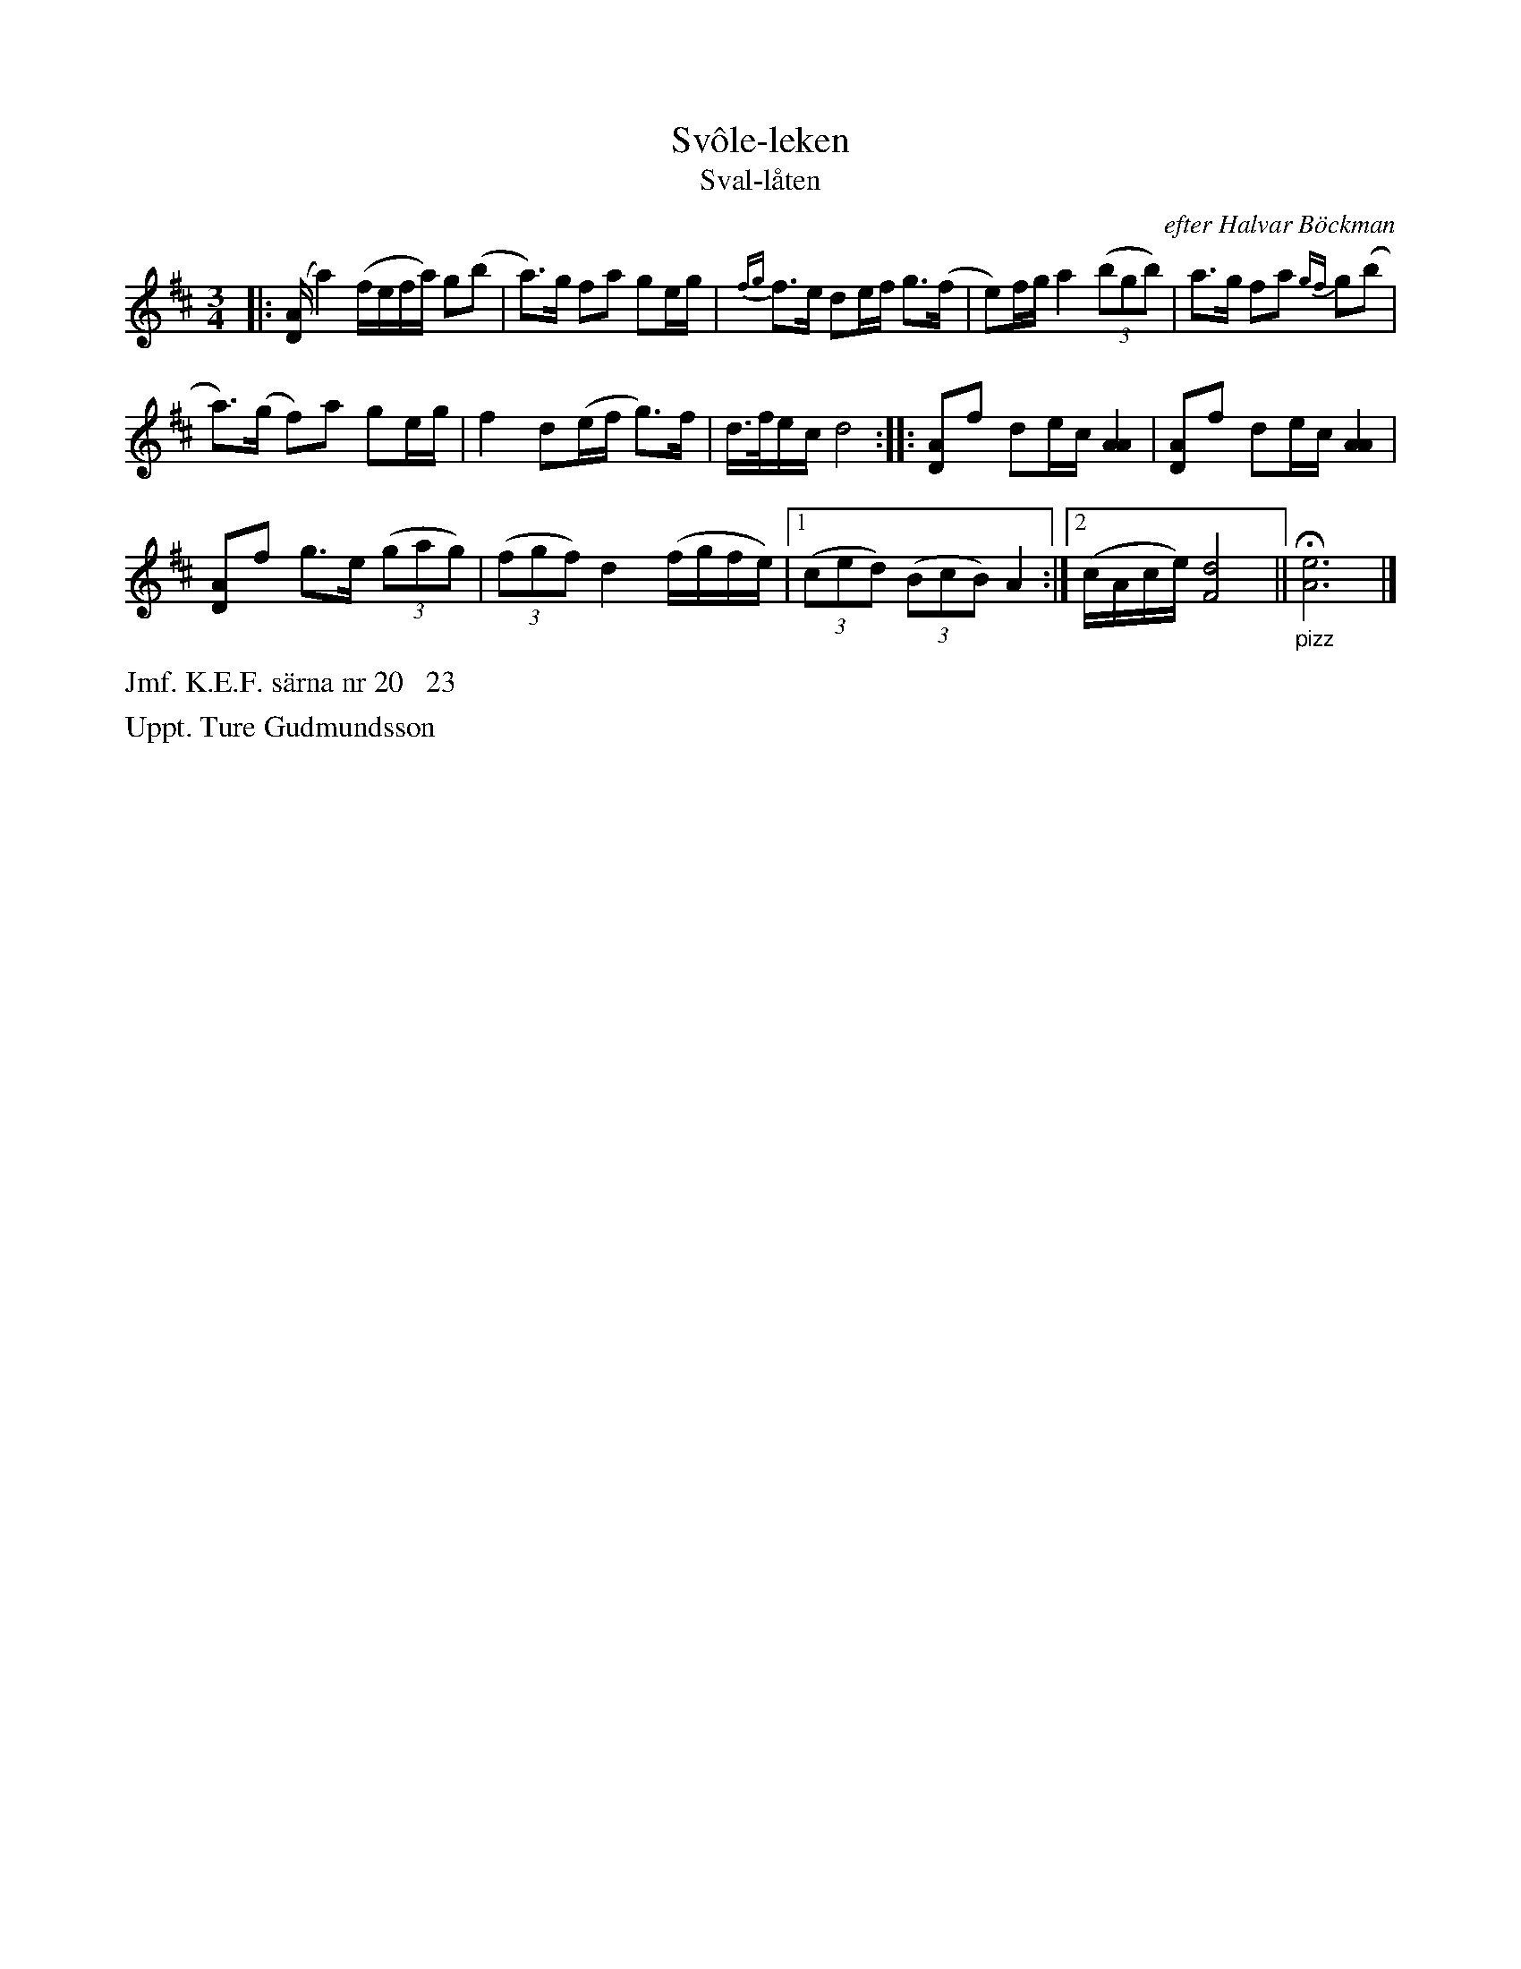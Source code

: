 X: 0017
T: Sv\^ole-leken
T: Sval-l\aaten
O: efter Halvar B\"ockman
%R: polska
B: Paul B\"ackstr\"om's "L\aatar fr\aan Dalarna" collection" 1974
Z: 2022 John Chambers <jc:trillian.mit.edu>
M: 3/4
L: 1/16
K: D
%%slurgraces 1
%%graceslurs 1
% - - - - - - - - - -
|:\
([AD] a4) (fefa) g2(b2 | a3)g f2a2 g2eg | {fg}f3e d2ef g3(f | e2)fg a4 (3(b2g2b2) | a3g f2a2 {gf}g2(b2 |
a3)(g f2)a2 g2eg | f4 d2(ef g3)f | d>fec d8 :: [A2D2]f2 d2ec [A4A4] | [A2D2]f2 d2ec [A4A4] |
[A2D2]f2 g3e (3(g2a2g2) | (3(f2g2f2) d4 (fgfe) |[1 (3(c2e2d2) (3(B2c2B2) A4 :|[2 (cAce) [d8F8] || "_pizz"H[e12A12] |]
% - - - - - - - - - -
%%text Jmf. K.E.F. s\"arna nr 20   23
%%text Uppt. Ture Gudmundsson
